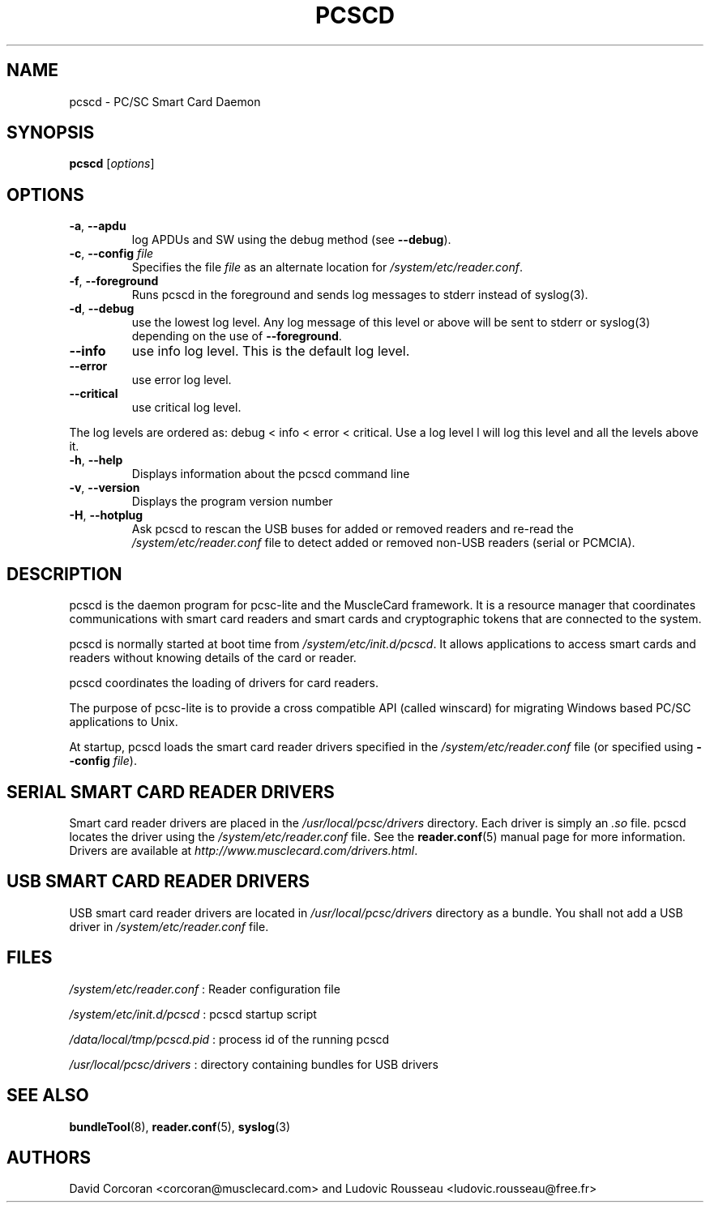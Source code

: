 .TH PCSCD 8 "January 2007" Muscle "PC/SC Lite"
.SH NAME
pcscd \- PC/SC Smart Card Daemon
.
.SH SYNOPSIS
.B pcscd
.RI [ options ]
.
.SH OPTIONS
.TP
.BR -a ", " \-\-apdu
log APDUs and SW using the debug method (see
.BR \-\-debug ).
.TP
.BR \-c ", " \-\-config " \fIfile\fP"
Specifies the file \fIfile\fP as an alternate location for
.IR /system/etc/reader.conf .
.TP
.BR \-f ", " \-\-foreground
Runs pcscd in the foreground and sends log messages to stderr instead of
syslog(3).
.TP
.BR \-d ", " \-\-debug
use the lowest log level. Any log message of this level or above will be
sent to stderr or syslog(3) depending on the use of
.BR \-\-foreground .
.TP
.B \-\-info
use info log level. This is the default log level.
.TP
.B \-\-error
use error log level.
.TP
.B \-\-critical
use critical log level.
.PP
The log levels are ordered as: debug < info < error < critical. Use a
log level l will log this level and all the levels above it.
.TP
.BR \-h ", " \-\-help
Displays information about the pcscd command line
.TP
.BR \-v ", " \-\-version
Displays the program version number
.TP
.BR \-H ", " \-\-hotplug
Ask pcscd to rescan the USB buses for added or removed readers and re-read
the
.I /system/etc/reader.conf
file to detect added or removed non-USB readers (serial or PCMCIA).
.
.SH DESCRIPTION
pcscd is the daemon program for pcsc-lite and the MuscleCard framework. It is
a resource manager that coordinates communications with smart card readers
and smart cards and cryptographic tokens that are connected to the system.
.PP
pcscd is normally started at boot time from
.IR /system/etc/init.d/pcscd .
It allows applications to access smart cards and readers without knowing
details of the card or reader.
.PP
pcscd coordinates the loading of drivers for card readers.
.PP
The purpose of pcsc-lite is to provide a cross compatible API (called
winscard) for migrating Windows based PC/SC applications to Unix.
.PP
At startup, pcscd loads the smart card reader drivers specified in the
.I /system/etc/reader.conf
file (or specified using
.B \-\-config
.IR file ).
.
.SH "SERIAL SMART CARD READER DRIVERS"
Smart card reader drivers are placed in the
.I /usr/local/pcsc/drivers
directory. Each driver is simply an
.I .so
file.  pcscd locates the driver using the
.I /system/etc/reader.conf
file.  See the
.BR reader.conf (5)
manual page for more information.
Drivers are available at \fIhttp://www.musclecard.com/drivers.html\fP.
.
.SH "USB SMART CARD READER DRIVERS"
USB smart card reader drivers are located in
.I /usr/local/pcsc/drivers
directory as a bundle. You shall not add a USB driver in
.I /system/etc/reader.conf
file.
.
.SH FILES
.I /system/etc/reader.conf
: Reader configuration file
.PP
.I /system/etc/init.d/pcscd
: pcscd startup script
.PP
.I /data/local/tmp/pcscd.pid
: process id of the running pcscd
.PP
.I /usr/local/pcsc/drivers
: directory containing bundles for USB drivers
.
.SH "SEE ALSO"
.BR bundleTool (8),
.BR reader.conf (5),
.BR syslog (3)
.
.SH AUTHORS
David Corcoran <corcoran@musclecard.com> and Ludovic Rousseau
<ludovic.rousseau@free.fr>
